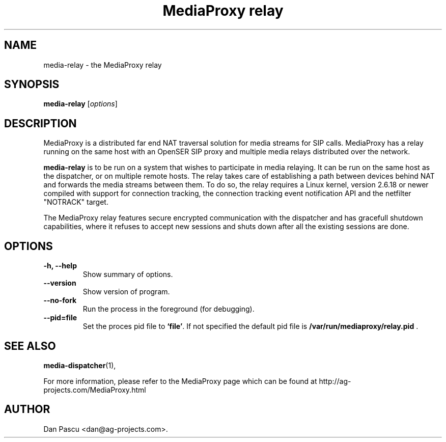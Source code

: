 .\"                                      Hey, EMACS: -*- nroff -*-
.\" First parameter, NAME, should be all caps
.\" Second parameter, SECTION, should be 1-8, maybe w/ subsection
.\" other parameters are allowed: see man(7), man(1)
.TH "MediaProxy relay" 1 "Jun 30, 2007" "MediaProxy relay" "MediaProxy"
.\" Please adjust this date whenever revising the manpage.
.\"
.\" Some roff macros, for reference:
.\" .nh        disable hyphenation
.\" .hy        enable hyphenation
.\" .ad l      left justify
.\" .ad b      justify to both left and right margins
.\" .nf        disable filling
.\" .fi        enable filling
.\" .br        insert line break
.\" .sp <n>    insert n+1 empty lines
.\" for manpage-specific macros, see man(7)
.SH NAME
media\-relay \- the MediaProxy relay
.SH SYNOPSIS
.B media\-relay
.RI [ options ]
.SH DESCRIPTION
.PP
.\" TeX users may be more comfortable with the \fB<whatever>\fP and
.\" \fI<whatever>\fP escape sequences to invode bold face and italics, 
.\" respectively.
MediaProxy is a distributed far end NAT traversal solution for media streams
for SIP calls. MediaProxy has a relay running on the same host with an
OpenSER SIP proxy and multiple media relays distributed over the network.
.PP
\fBmedia\-relay\fP is to be run on a system that wishes to participate in media
relaying. It can be run on the same host as the dispatcher, or on multiple
remote hosts. The relay takes care of establishing a path between devices
behind NAT and forwards the media streams between them. To do so, the relay
requires a Linux kernel, version 2.6.18 or newer compiled with support for
connection tracking, the connection tracking event notification API and the
netfilter "NOTRACK" target.
.PP
The MediaProxy relay features secure encrypted communication with the
dispatcher and has gracefull shutdown capabilities, where it refuses to
accept new sessions and shuts down after all the existing sessions are done.
.SH OPTIONS
.TP
.B \-h, \-\-help
Show summary of options.
.TP
.B \-\-version
Show version of program.
.TP
.B \-\-no\-fork
Run the process in the foreground (for debugging).
.TP
.B \-\-pid=file
Set the proces pid file to \fB`file'\fP. If not specified the default
pid file is \fB/var/run/mediaproxy/relay.pid\fP .
.SH SEE ALSO
.BR media-dispatcher (1),
.PP
For more information, please refer to the MediaProxy page which can be
found at http://ag-projects.com/MediaProxy.html
.SH AUTHOR
Dan Pascu <dan@ag-projects.com>.
